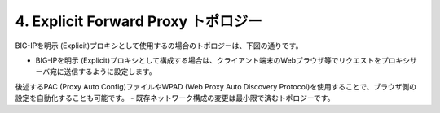 4. Explicit Forward Proxy トポロジー
===========================

BIG-IPを明示 (Explicit)プロキシとして使用するの場合のトポロジーは、下図の通りです。

.. image:: images/mod1-4.png
   :scale: 100


- BIG-IPを明示 (Explicit)プロキシとして構成する場合は、クライアント端末のWebブラウザ等でリクエストをプロキシサーバ宛に送信するように設定します。
後述するPAC (Proxy Auto Config)ファイルやWPAD (Web Proxy Auto Discovery Protocol)を使用することで、ブラウザ側の設定を自動化することも可能です。
- 既存ネットワーク構成の変更は最小限で済むトポロジーです。
